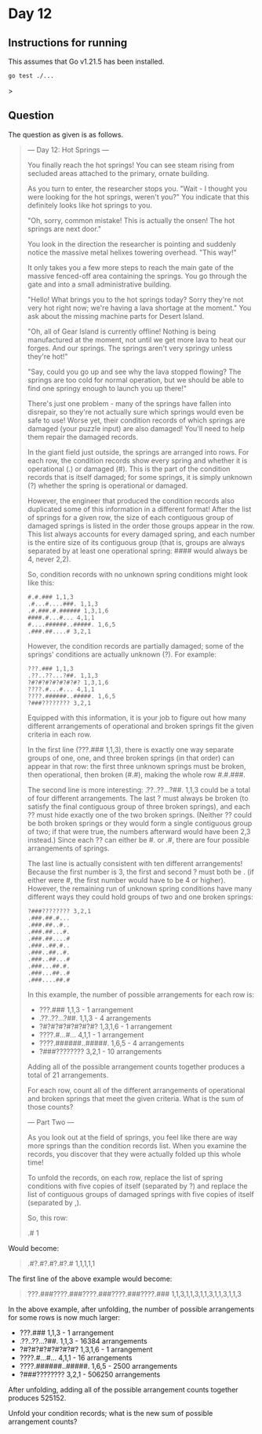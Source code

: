 * Day 12
** Instructions for running
This assumes that Go v1.21.5 has been installed.

#+begin_src sh
go test ./...
#+end_src>

** Question
The question as given is as follows.

#+begin_quote
--- Day 12: Hot Springs ---

You finally reach the hot springs! You can see steam rising from secluded areas
attached to the primary, ornate building.

As you turn to enter, the researcher stops you. "Wait - I thought you were
looking for the hot springs, weren't you?" You indicate that this definitely
looks like hot springs to you.

"Oh, sorry, common mistake! This is actually the onsen! The hot springs are next
door."

You look in the direction the researcher is pointing and suddenly notice the
massive metal helixes towering overhead. "This way!"

It only takes you a few more steps to reach the main gate of the massive
fenced-off area containing the springs. You go through the gate and into a small
administrative building.

"Hello! What brings you to the hot springs today? Sorry they're not very hot
right now; we're having a lava shortage at the moment." You ask about the
missing machine parts for Desert Island.

"Oh, all of Gear Island is currently offline! Nothing is being manufactured at
the moment, not until we get more lava to heat our forges. And our springs. The
springs aren't very springy unless they're hot!"

"Say, could you go up and see why the lava stopped flowing? The springs are too
cold for normal operation, but we should be able to find one springy enough to
launch you up there!"

There's just one problem - many of the springs have fallen into disrepair, so
they're not actually sure which springs would even be safe to use! Worse yet,
their condition records of which springs are damaged (your puzzle input) are
also damaged! You'll need to help them repair the damaged records.

In the giant field just outside, the springs are arranged into rows. For each
row, the condition records show every spring and whether it is operational (.)
or damaged (#). This is the part of the condition records that is itself
damaged; for some springs, it is simply unknown (?) whether the spring is
operational or damaged.

However, the engineer that produced the condition records also duplicated some
of this information in a different format! After the list of springs for a given
row, the size of each contiguous group of damaged springs is listed in the order
those groups appear in the row. This list always accounts for every damaged
spring, and each number is the entire size of its contiguous group (that is,
groups are always separated by at least one operational spring: #### would
always be 4, never 2,2).

So, condition records with no unknown spring conditions might look like this:

#+begin_src
#.#.### 1,1,3
.#...#....###. 1,1,3
.#.###.#.###### 1,3,1,6
####.#...#... 4,1,1
#....######..#####. 1,6,5
.###.##....# 3,2,1
#+end_src

However, the condition records are partially damaged; some of the springs'
conditions are actually unknown (?). For example:

#+begin_src
???.### 1,1,3
.??..??...?##. 1,1,3
?#?#?#?#?#?#?#? 1,3,1,6
????.#...#... 4,1,1
????.######..#####. 1,6,5
?###???????? 3,2,1
#+end_src

Equipped with this information, it is your job to figure out how many different
arrangements of operational and broken springs fit the given criteria in each
row.

In the first line (???.### 1,1,3), there is exactly one way separate groups of
one, one, and three broken springs (in that order) can appear in that row: the
first three unknown springs must be broken, then operational, then broken (#.#),
making the whole row #.#.###.

The second line is more interesting: .??..??...?##. 1,1,3 could be a total of
four different arrangements. The last ? must always be broken (to satisfy the
final contiguous group of three broken springs), and each ?? must hide exactly
one of the two broken springs. (Neither ?? could be both broken springs or they
would form a single contiguous group of two; if that were true, the numbers
afterward would have been 2,3 instead.) Since each ?? can either be #. or .#,
there are four possible arrangements of springs.

The last line is actually consistent with ten different arrangements! Because
the first number is 3, the first and second ? must both be . (if either were #,
the first number would have to be 4 or higher). However, the remaining run of
unknown spring conditions have many different ways they could hold groups of two
and one broken springs:

#+begin_src
?###???????? 3,2,1
.###.##.#...
.###.##..#..
.###.##...#.
.###.##....#
.###..##.#..
.###..##..#.
.###..##...#
.###...##.#.
.###...##..#
.###....##.#
#+end_src

In this example, the number of possible arrangements for each row is:

- ???.### 1,1,3 - 1 arrangement
- .??..??...?##. 1,1,3 - 4 arrangements
- ?#?#?#?#?#?#?#? 1,3,1,6 - 1 arrangement
- ????.#...#... 4,1,1 - 1 arrangement
- ????.######..#####. 1,6,5 - 4 arrangements
- ?###???????? 3,2,1 - 10 arrangements

Adding all of the possible arrangement counts together produces a total of 21
arrangements.

For each row, count all of the different arrangements of operational and broken
springs that meet the given criteria. What is the sum of those counts?

--- Part Two ---

As you look out at the field of springs, you feel like there are way more
springs than the condition records list. When you examine the records, you
discover that they were actually folded up this whole time!

To unfold the records, on each row, replace the list of spring conditions with
five copies of itself (separated by ?) and replace the list of contiguous groups
of damaged springs with five copies of itself (separated by ,).

So, this row:

#+begin_quote
.# 1
#+end_quote

Would become:

#+begin_quote
.#?.#?.#?.#?.# 1,1,1,1,1
#+end_quote

The first line of the above example would become:

#+begin_quote
???.###????.###????.###????.###????.### 1,1,3,1,1,3,1,1,3,1,1,3,1,1,3
#+end_quote

In the above example, after unfolding, the number of possible arrangements for
some rows is now much larger:

- ???.### 1,1,3 - 1 arrangement
- .??..??...?##. 1,1,3 - 16384 arrangements
- ?#?#?#?#?#?#?#? 1,3,1,6 - 1 arrangement
- ????.#...#... 4,1,1 - 16 arrangements
- ????.######..#####. 1,6,5 - 2500 arrangements
- ?###???????? 3,2,1 - 506250 arrangements

After unfolding, adding all of the possible arrangement counts together
produces 525152.

Unfold your condition records; what is the new sum of possible arrangement
counts?
#+end_quote
